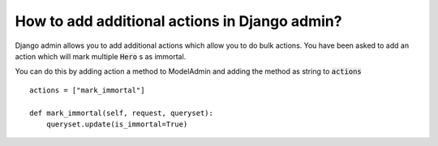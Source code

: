How to add additional actions in Django admin?
+++++++++++++++++++++++++++++++++++++++++++++++

Django admin allows you to add additional actions which allow you to do bulk actions.
You have been asked to add an action which will mark multiple :code:`Hero` s as immortal.

You can do this by adding action a method to ModelAdmin
and adding the method as string to :code:`actions` ::

    actions = ["mark_immortal"]

    def mark_immortal(self, request, queryset):
        queryset.update(is_immortal=True)

